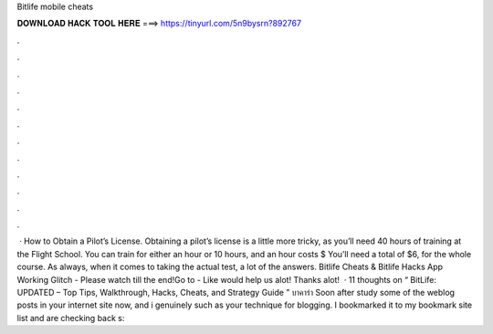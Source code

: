 Bitlife mobile cheats

𝐃𝐎𝐖𝐍𝐋𝐎𝐀𝐃 𝐇𝐀𝐂𝐊 𝐓𝐎𝐎𝐋 𝐇𝐄𝐑𝐄 ===> https://tinyurl.com/5n9bysrn?892767

.

.

.

.

.

.

.

.

.

.

.

.

 · How to Obtain a Pilot’s License. Obtaining a pilot’s license is a little more tricky, as you’ll need 40 hours of training at the Flight School. You can train for either an hour or 10 hours, and an hour costs $ You’ll need a total of $6, for the whole course. As always, when it comes to taking the actual test, a lot of the answers. Bitlife Cheats & Bitlife Hacks App Working Glitch - Please watch till the end!Go to -  Like would help us alot! Thanks alot!  · 11 thoughts on “ BitLife: UPDATED – Top Tips, Walkthrough, Hacks, Cheats, and Strategy Guide ” บาคาร่า Soon after study some of the weblog posts in your internet site now, and i genuinely such as your technique for blogging. I bookmarked it to my bookmark site list and are checking back s: 